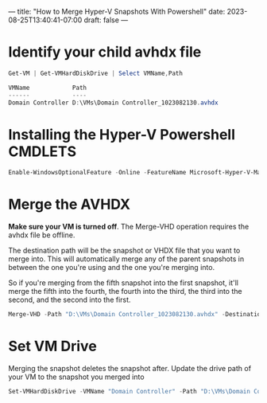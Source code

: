 ---
title: "How to Merge Hyper-V Snapshots With Powershell"
date: 2023-08-25T13:40:41-07:00
draft: false
---

* Identify your child avhdx file
#+begin_src powershell
Get-VM | Get-VMHardDiskDrive | Select VMName,Path

VMName            Path
------            ----
Domain Controller D:\VMs\Domain Controller_1023082130.avhdx
#+end_src

* Installing the Hyper-V Powershell CMDLETS
#+begin_src powershell
Enable-WindowsOptionalFeature -Online -FeatureName Microsoft-Hyper-V-Management-PowerShell
#+end_src


* Merge the AVHDX
*Make sure your VM is turned off*. The Merge-VHD operation requires
the avhdx file be offline.

The destination path will be the snapshot or VHDX file that you want
to merge into. This will automatically merge any of the parent
snapshots in between the one you're using and the one you're merging
into.

So if you're merging from the fifth snapshot into the first snapshot,
it'll merge the fifth into the fourth, the fourth into the third, the
third into the second, and the second into the first.

#+begin_src powershell
Merge-VHD -Path "D:\VMs\Domain Controller_1023082130.avhdx" -DestinationPath "D:\VMs\Domain Controller.vhdx"y
#+end_src

* Set VM Drive
Merging the snapshot deletes the snapshot after. Update the drive path
of your VM to the snapshot you merged into

#+begin_src powershell
Set-VMHardDiskDrive -VMName "Domain Controller" -Path "D:\VMs\Domain Controller.vhdx" -ControllerType SCSI
#+end_src
